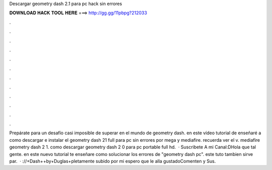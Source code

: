 Descargar geometry dash 2.1 para pc hack sin errores

𝐃𝐎𝐖𝐍𝐋𝐎𝐀𝐃 𝐇𝐀𝐂𝐊 𝐓𝐎𝐎𝐋 𝐇𝐄𝐑𝐄 ===> http://gg.gg/11pbpg?212033

.

.

.

.

.

.

.

.

.

.

.

.

Prepárate para un desafío casi imposible de superar en el mundo de geometry dash. en este vídeo tutorial de enseñaré a como descargar e instalar el geometry dash 21 full para pc sin errores por mega y mediafire. recuerda ver el v. mediafire geometry dash 2 1. como descargar geometry dash 2 0 para pc portable full hd.  · Suscribete A mi Canal:DHola que tal gente. en este nuevo tutorial te enseñare como solucionar los errores de "geometry dash pc". este tuto tambien sirve par.  · ://+Dash++by+Duglas+pletamente subido por mi espero que le alla gustadoComenten y Sus.